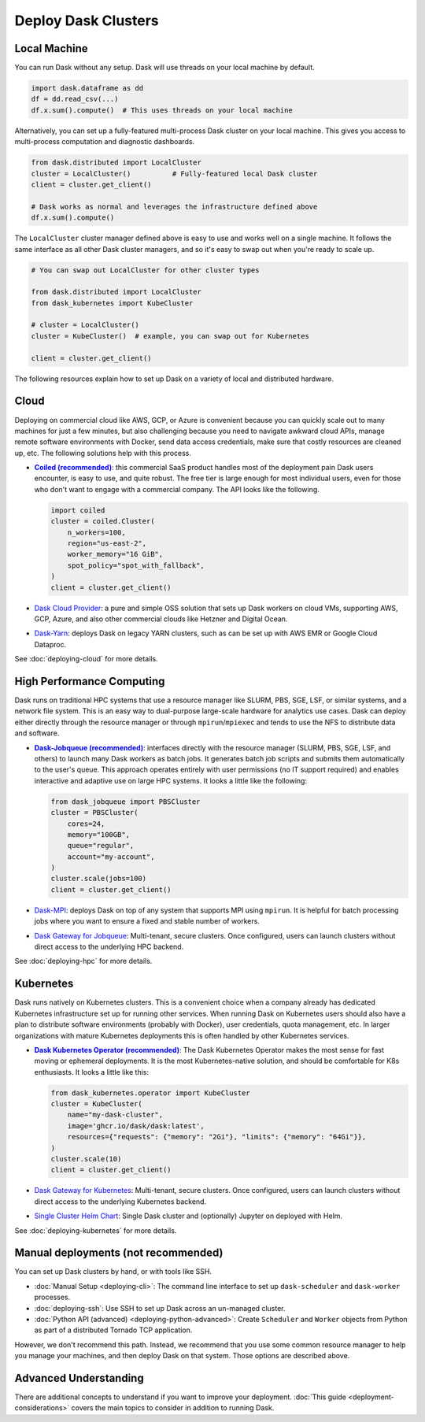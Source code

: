 Deploy Dask Clusters
====================

.. grid:: 1 1 2 2

   .. grid-item::
      :columns: 12 12 5 5

      Dask works well at many scales ranging from a single machine to clusters of
      many machines.  This page describes the many ways to deploy and run Dask, including the following:

      - :doc:`deploying-python`
      - :doc:`deploying-cloud`
      - :doc:`deploying-hpc`
      - :doc:`deploying-kubernetes`

      .. toctree::
         :maxdepth: 1
         :hidden:

         deploying-python.rst
         deploying-cloud.rst
         deploying-hpc.rst
         deploying-kubernetes.rst
         deploying-cli.rst
         deploying-ssh.rst
         deploying-extra.rst

   .. grid-item::
      :columns: 12 12 7 7

      .. figure:: images/dask-cluster-manager.svg

         An overview of cluster management with Dask distributed.

.. _deployment-single-machine:

Local Machine
-------------

You can run Dask without any setup.  Dask will use threads
on your local machine by default.

.. code-block:: python

   import dask.dataframe as dd
   df = dd.read_csv(...)
   df.x.sum().compute()  # This uses threads on your local machine

Alternatively, you can set up a fully-featured multi-process Dask cluster on
your local machine.  This gives you access to multi-process computation and
diagnostic dashboards.

.. code-block:: python

   from dask.distributed import LocalCluster
   cluster = LocalCluster()          # Fully-featured local Dask cluster
   client = cluster.get_client()

   # Dask works as normal and leverages the infrastructure defined above
   df.x.sum().compute()

The ``LocalCluster`` cluster manager defined above is easy to use and works
well on a single machine.  It follows the same interface as all other Dask
cluster managers, and so it's easy to swap out when you're ready to scale up.

.. code-block:: python

   # You can swap out LocalCluster for other cluster types

   from dask.distributed import LocalCluster
   from dask_kubernetes import KubeCluster

   # cluster = LocalCluster()
   cluster = KubeCluster()  # example, you can swap out for Kubernetes

   client = cluster.get_client()

.. _deployment-options:

The following resources explain how to set up Dask on a variety of local and distributed hardware.

.. _cloud-deployment-options:

Cloud
-----

Deploying on commercial cloud like AWS, GCP, or Azure is convenient because you can quickly scale out to many machines for just a few minutes, but also challenging because you need to navigate awkward cloud APIs, manage remote software environments with Docker, send data access credentials, make sure that costly resources are cleaned up, etc.  The following solutions help with this process.

-   |Coiled|_: this commercial SaaS product handles most of the deployment pain Dask users
    encounter, is easy to use, and quite robust.  The free tier is large enough
    for most individual users, even for those who don't want to engage with a
    commercial company.  The API looks like the following.

    .. code-block:: python

       import coiled
       cluster = coiled.Cluster(
           n_workers=100,
           region="us-east-2",
           worker_memory="16 GiB",
           spot_policy="spot_with_fallback",
       )
       client = cluster.get_client()

- `Dask Cloud Provider <https://cloudprovider.dask.org/en/latest/>`_: a pure and simple OSS solution that sets up Dask workers on cloud VMs, supporting AWS, GCP, Azure, and also other commercial clouds like Hetzner and Digital Ocean.

- `Dask-Yarn <https://yarn.dask.org>`_: deploys Dask on legacy YARN clusters, such as can be set up with AWS EMR or Google Cloud Dataproc.

See :doc:`deploying-cloud` for more details.

.. _Coiled: https://docs.coiled.io/user_guide/index.html?utm_source=dask-docs&utm_medium=deploying
.. |Coiled| replace:: **Coiled (recommended)**


High Performance Computing
--------------------------

Dask runs on traditional HPC systems that use a resource manager like SLURM,
PBS, SGE, LSF, or similar systems, and a network file system.  This is an easy
way to dual-purpose large-scale hardware for analytics use cases.  Dask can
deploy either directly through the resource manager or through
``mpirun``/``mpiexec`` and tends to use the NFS to distribute data and
software.

-   |Dask-Jobqueue|_: interfaces directly with the
    resource manager (SLURM, PBS, SGE, LSF, and others) to launch many Dask
    workers as batch jobs.  It generates batch job scripts and submits them
    automatically to the user's queue.  This approach operates entirely with user
    permissions (no IT support required) and enables interactive and adaptive use
    on large HPC systems.  It looks a little like the following:

    .. code-block:: python

       from dask_jobqueue import PBSCluster
       cluster = PBSCluster(
           cores=24,
           memory="100GB",
           queue="regular",
           account="my-account",
       )
       cluster.scale(jobs=100)
       client = cluster.get_client()

- `Dask-MPI <http://mpi.dask.org/en/latest/>`_: deploys Dask on top of any system that supports MPI using ``mpirun``.  It is helpful for batch processing jobs where you want to ensure a fixed and stable number of workers.
- `Dask Gateway for Jobqueue <https://gateway.dask.org/install-jobqueue.html>`_: Multi-tenant, secure clusters. Once configured, users can launch clusters without direct access to the underlying HPC backend.

See :doc:`deploying-hpc` for more details.

.. _Dask-Jobqueue: https://jobqueue.dask.org
.. |Dask-Jobqueue| replace:: **Dask-Jobqueue (recommended)**

Kubernetes
----------

Dask runs natively on Kubernetes clusters.  This is a convenient choice when a
company already has dedicated Kubernetes infrastructure set up for running
other services.  When running Dask on Kubernetes users should also have a plan
to distribute software environments (probably with Docker), user credentials,
quota management, etc. In larger organizations with mature Kubernetes
deployments this is often handled by other Kubernetes services.

-   |Dask-Kubernetes|_: The Dask Kubernetes
    Operator makes the most sense for fast moving or ephemeral deployments.  It
    is the most Kubernetes-native solution, and should be comfortable for K8s
    enthusiasts.  It looks a little like this:

    .. code-block:: python

       from dask_kubernetes.operator import KubeCluster
       cluster = KubeCluster(
           name="my-dask-cluster",
           image='ghcr.io/dask/dask:latest',
           resources={"requests": {"memory": "2Gi"}, "limits": {"memory": "64Gi"}},
       )
       cluster.scale(10)
       client = cluster.get_client()

- `Dask Gateway for Kubernetes <https://gateway.dask.org/install-kube.html>`_: Multi-tenant, secure clusters. Once configured, users can launch clusters without direct access to the underlying Kubernetes backend.
- `Single Cluster Helm Chart <https://artifacthub.io/packages/helm/dask/dask>`_: Single Dask cluster and (optionally) Jupyter on deployed with Helm.

See :doc:`deploying-kubernetes` for more details.

.. _Dask-Kubernetes: https://kubernetes.dask.org/en/latest/operator.html
.. |Dask-Kubernetes| replace:: **Dask Kubernetes Operator (recommended)**

.. _managed-cluster-solutions:

Manual deployments (not recommended)
------------------------------------

You can set up Dask clusters by hand, or with tools like SSH.

- :doc:`Manual Setup <deploying-cli>`: The command line interface to set up ``dask-scheduler`` and ``dask-worker`` processes.
- :doc:`deploying-ssh`: Use SSH to set up Dask across an un-managed cluster.
- :doc:`Python API (advanced) <deploying-python-advanced>`: Create ``Scheduler`` and ``Worker``   objects from Python as part of a distributed Tornado TCP application.

However, we don't recommend this path.  Instead, we recommend that you use
some common resource manager to help you manage your machines, and then deploy
Dask on that system.  Those options are described above.

Advanced Understanding
----------------------

There are additional concepts to understand if you want to improve your
deployment. :doc:`This guide <deployment-considerations>` covers the main topics to consider in addition to running Dask.
